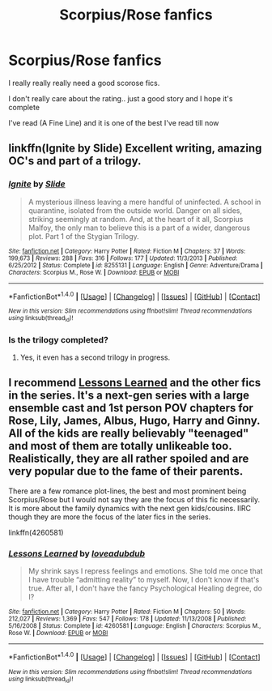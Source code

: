 #+TITLE: Scorpius/Rose fanfics

* Scorpius/Rose fanfics
:PROPERTIES:
:Author: JuneMD
:Score: 4
:DateUnix: 1500873747.0
:DateShort: 2017-Jul-24
:FlairText: Request
:END:
I really really really need a good scorose fics.

I don't really care about the rating.. just a good story and I hope it's complete

I've read (A Fine Line) and it is one of the best I've read till now


** linkffn(Ignite by Slide) Excellent writing, amazing OC's and part of a trilogy.
:PROPERTIES:
:Author: Guizkane
:Score: 3
:DateUnix: 1500927855.0
:DateShort: 2017-Jul-25
:END:

*** [[http://www.fanfiction.net/s/8255131/1/][*/Ignite/*]] by [[https://www.fanfiction.net/u/4095/Slide][/Slide/]]

#+begin_quote
  A mysterious illness leaving a mere handful of uninfected. A school in quarantine, isolated from the outside world. Danger on all sides, striking seemingly at random. And, at the heart of it all, Scorpius Malfoy, the only man to believe this is a part of a wider, dangerous plot. Part 1 of the Stygian Trilogy.
#+end_quote

^{/Site/: [[http://www.fanfiction.net/][fanfiction.net]] *|* /Category/: Harry Potter *|* /Rated/: Fiction M *|* /Chapters/: 37 *|* /Words/: 199,673 *|* /Reviews/: 288 *|* /Favs/: 316 *|* /Follows/: 177 *|* /Updated/: 11/3/2013 *|* /Published/: 6/25/2012 *|* /Status/: Complete *|* /id/: 8255131 *|* /Language/: English *|* /Genre/: Adventure/Drama *|* /Characters/: Scorpius M., Rose W. *|* /Download/: [[http://www.ff2ebook.com/old/ffn-bot/index.php?id=8255131&source=ff&filetype=epub][EPUB]] or [[http://www.ff2ebook.com/old/ffn-bot/index.php?id=8255131&source=ff&filetype=mobi][MOBI]]}

--------------

*FanfictionBot*^{1.4.0} *|* [[[https://github.com/tusing/reddit-ffn-bot/wiki/Usage][Usage]]] | [[[https://github.com/tusing/reddit-ffn-bot/wiki/Changelog][Changelog]]] | [[[https://github.com/tusing/reddit-ffn-bot/issues/][Issues]]] | [[[https://github.com/tusing/reddit-ffn-bot/][GitHub]]] | [[[https://www.reddit.com/message/compose?to=tusing][Contact]]]

^{/New in this version: Slim recommendations using/ ffnbot!slim! /Thread recommendations using/ linksub(thread_id)!}
:PROPERTIES:
:Author: FanfictionBot
:Score: 2
:DateUnix: 1500927900.0
:DateShort: 2017-Jul-25
:END:


*** Is the trilogy completed?
:PROPERTIES:
:Author: JuneMD
:Score: 1
:DateUnix: 1500929511.0
:DateShort: 2017-Jul-25
:END:

**** Yes, it even has a second trilogy in progress.
:PROPERTIES:
:Author: Guizkane
:Score: 1
:DateUnix: 1500931928.0
:DateShort: 2017-Jul-25
:END:


** I recommend [[http://www.fanfiction.net/s/4260581/1/Lessons-Learned][Lessons Learned]] and the other fics in the series. It's a next-gen series with a large ensemble cast and 1st person POV chapters for Rose, Lily, James, Albus, Hugo, Harry and Ginny. All of the kids are really believably "teenaged" and most of them are totally unlikeable too. Realistically, they are all rather spoiled and are very popular due to the fame of their parents.

There are a few romance plot-lines, the best and most prominent being Scorpius/Rose but I would not say they are the focus of this fic necessarily. It is more about the family dynamics with the next gen kids/cousins. IIRC though they are more the focus of the later fics in the series.

linkffn(4260581)
:PROPERTIES:
:Author: gotkate86
:Score: 1
:DateUnix: 1501134824.0
:DateShort: 2017-Jul-27
:END:

*** [[http://www.fanfiction.net/s/4260581/1/][*/Lessons Learned/*]] by [[https://www.fanfiction.net/u/1347935/loveadubdub][/loveadubdub/]]

#+begin_quote
  My shrink says I repress feelings and emotions. She told me once that I have trouble “admitting reality” to myself. Now, I don't know if that's true. After all, I don't have the fancy Psychological Healing degree, do I?
#+end_quote

^{/Site/: [[http://www.fanfiction.net/][fanfiction.net]] *|* /Category/: Harry Potter *|* /Rated/: Fiction M *|* /Chapters/: 50 *|* /Words/: 212,027 *|* /Reviews/: 1,369 *|* /Favs/: 547 *|* /Follows/: 178 *|* /Updated/: 11/13/2008 *|* /Published/: 5/16/2008 *|* /Status/: Complete *|* /id/: 4260581 *|* /Language/: English *|* /Characters/: Scorpius M., Rose W. *|* /Download/: [[http://www.ff2ebook.com/old/ffn-bot/index.php?id=4260581&source=ff&filetype=epub][EPUB]] or [[http://www.ff2ebook.com/old/ffn-bot/index.php?id=4260581&source=ff&filetype=mobi][MOBI]]}

--------------

*FanfictionBot*^{1.4.0} *|* [[[https://github.com/tusing/reddit-ffn-bot/wiki/Usage][Usage]]] | [[[https://github.com/tusing/reddit-ffn-bot/wiki/Changelog][Changelog]]] | [[[https://github.com/tusing/reddit-ffn-bot/issues/][Issues]]] | [[[https://github.com/tusing/reddit-ffn-bot/][GitHub]]] | [[[https://www.reddit.com/message/compose?to=tusing][Contact]]]

^{/New in this version: Slim recommendations using/ ffnbot!slim! /Thread recommendations using/ linksub(thread_id)!}
:PROPERTIES:
:Author: FanfictionBot
:Score: 1
:DateUnix: 1501134849.0
:DateShort: 2017-Jul-27
:END:
